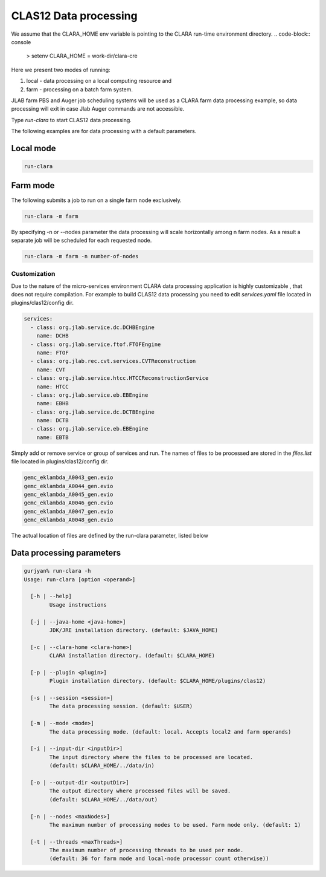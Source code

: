 
**********************
CLAS12 Data processing
**********************

We assume that the CLARA_HOME env variable is pointing to the CLARA run-time environment directory.
.. code-block:: console

    > setenv CLARA_HOME = work-dir/clara-cre

Here we present two modes of running:

#. local - data processing on a local computing resource and

#. farm - processing on a batch farm system.

JLAB farm PBS and Auger job scheduling systems will be used as a CLARA farm data processing example, so data processing
will exit in case Jlab Auger commands are not accessible.

Type `run-clara` to start CLAS12 data processing.

The following examples are for data processing with a default parameters.

Local mode
----------

.. code-block:: console

    run-clara

Farm mode
---------

The following submits a job to run on a single farm node exclusively.

.. code-block:: console

    run-clara -m farm

By specifying -n or --nodes parameter the data processing will scale horizontally among n farm nodes. As a result a
separate job will be scheduled for each requested node.

.. code-block:: console

    run-clara -m farm -n number-of-nodes


Customization
=============

Due to the nature of the micro-services environment CLARA data processing application is highly customizable , that does
not require compilation. For example to build CLAS12 data processing you need to edit `services.yaml` file located in
plugins/clas12/config dir.

.. code-block:: console

    services:
      - class: org.jlab.service.dc.DCHBEngine
        name: DCHB
      - class: org.jlab.service.ftof.FTOFEngine
        name: FTOF
      - class: org.jlab.rec.cvt.services.CVTReconstruction
        name: CVT
      - class: org.jlab.service.htcc.HTCCReconstructionService
        name: HTCC
      - class: org.jlab.service.eb.EBEngine
        name: EBHB
      - class: org.jlab.service.dc.DCTBEngine
        name: DCTB
      - class: org.jlab.service.eb.EBEngine
        name: EBTB

Simply add or remove service or group of services and run.
The names of files to be processed are stored in the `files.list` file located in plugins/clas12/config dir.

.. code-block:: console

    gemc_eklambda_A0043_gen.evio
    gemc_eklambda_A0044_gen.evio
    gemc_eklambda_A0045_gen.evio
    gemc_eklambda_A0046_gen.evio
    gemc_eklambda_A0047_gen.evio
    gemc_eklambda_A0048_gen.evio

The actual location of files are defined by the run-clara parameter, listed below

Data processing parameters
--------------------------
.. code-block:: console

    gurjyan% run-clara -h
    Usage: run-clara [option <operand>]

      [-h | --help]
            Usage instructions

      [-j | --java-home <java-home>]
            JDK/JRE installation directory. (default: $JAVA_HOME)

      [-c | --clara-home <clara-home>]
            CLARA installation directory. (default: $CLARA_HOME)

      [-p | --plugin <plugin>]
            Plugin installation directory. (default: $CLARA_HOME/plugins/clas12)

      [-s | --session <session>]
            The data processing session. (default: $USER)

      [-m | --mode <mode>]
            The data processing mode. (default: local. Accepts local2 and farm operands)

      [-i | --input-dir <inputDir>]
            The input directory where the files to be processed are located.
            (default: $CLARA_HOME/../data/in)

      [-o | --output-dir <outputDir>]
            The output directory where processed files will be saved.
            (default: $CLARA_HOME/../data/out)

      [-n | --nodes <maxNodes>]
            The maximum number of processing nodes to be used. Farm mode only. (default: 1)

      [-t | --threads <maxThreads>]
            The maximum number of processing threads to be used per node.
            (default: 36 for farm mode and local-node processor count otherwise))

